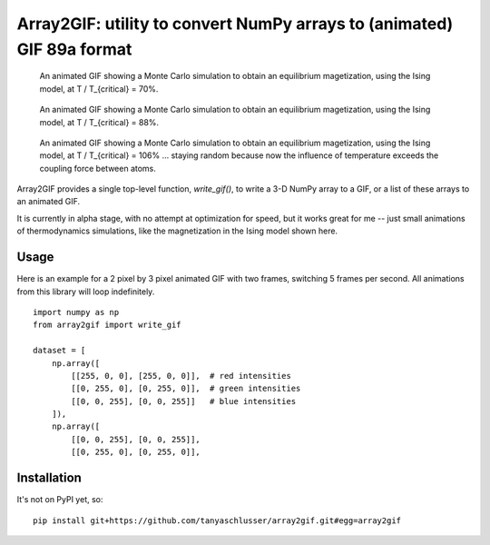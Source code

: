 Array2GIF: utility to convert NumPy arrays to (animated) GIF 89a format
=======================================================================

.. figure:: https://tanyaschlusser.github.io/ising/img/ising_animation_1.6.gif
    :alt: Animation of random pixels converging from two colors to one color.
    :width: 30%

    An animated GIF showing a Monte Carlo simulation to obtain an equilibrium
    magetization, using the Ising model, at T / T_{critical} = 70%.


.. figure:: https://tanyaschlusser.github.io/ising/img/ising_animation_2.0.gif
    :alt: Animation of random pixels converging less slowly to one color.
    :width: 30%

    An animated GIF showing a Monte Carlo simulation to obtain an equilibrium
    magetization, using the Ising model, at T / T_{critical} = 88%.


.. figure:: https://tanyaschlusser.github.io/ising/img/ising_animation_2.4.gif
    :alt: Animation of random pixels staying mostly random.
    :width: 30%

    An animated GIF showing a Monte Carlo simulation to obtain an equilibrium
    magetization, using the Ising model, at T / T_{critical} = 106% ...
    staying random because now the influence of temperature exceeds the
    coupling force between atoms.


Array2GIF provides a single top-level function, `write_gif()`, to
write a 3-D NumPy array to a GIF, or a list of these arrays to an
animated GIF.

It is currently in alpha stage, with no attempt at optimization for
speed, but it works great for me -- just small animations of thermodynamics
simulations, like the magnetization in the Ising model shown here.


Usage
-----

Here is an example for a 2 pixel by 3 pixel animated GIF with
two frames, switching 5 frames per second. All animations from this
library will loop indefinitely.

::

    import numpy as np
    from array2gif import write_gif

    dataset = [
        np.array([
            [[255, 0, 0], [255, 0, 0]],  # red intensities
            [[0, 255, 0], [0, 255, 0]],  # green intensities
            [[0, 0, 255], [0, 0, 255]]   # blue intensities
        ]),
        np.array([
            [[0, 0, 255], [0, 0, 255]],
            [[0, 255, 0], [0, 255, 0]],



Installation
------------

It's not on PyPI yet, so: ::

    pip install git+https://github.com/tanyaschlusser/array2gif.git#egg=array2gif


.. _`the repository`: http://github.com/tanyaschlusser/array2gif
